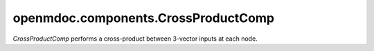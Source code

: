 
====================================
openmdoc.components.CrossProductComp
====================================

`CrossProductComp` performs a cross-product between 3-vector inputs at each node.

.. embed-options::
    openmdoc.components.cross_product_comp
    _for_docs
    metadata

.. embed-test::
    openmdoc.components.test.test_cross_product_comp.TestForDocs.test
